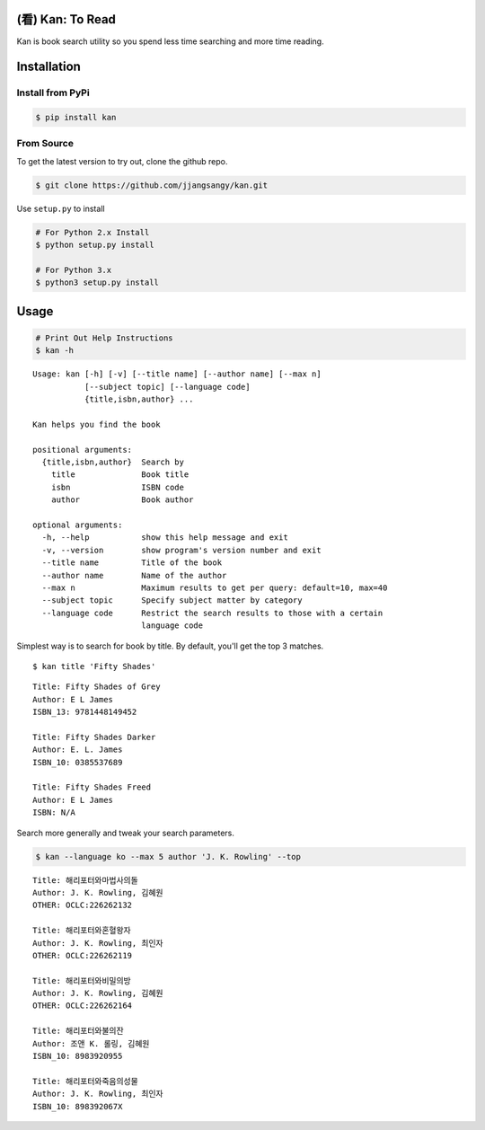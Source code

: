 (看) Kan: To Read
=================

|Build Status| |GitHub version| |PyPI version| |Documentation Status|

Kan is book search utility so you spend less time searching and more
time reading.

Installation
============

Install from PyPi
-----------------

.. code:: sh

    $ pip install kan

From Source
-----------

To get the latest version to try out, clone the github repo.

.. code:: sh

    $ git clone https://github.com/jjangsangy/kan.git

Use ``setup.py`` to install

.. code:: sh

    # For Python 2.x Install
    $ python setup.py install

    # For Python 3.x
    $ python3 setup.py install

Usage
=====

.. code:: sh

    # Print Out Help Instructions
    $ kan -h

::

    Usage: kan [-h] [-v] [--title name] [--author name] [--max n]
               [--subject topic] [--language code]
               {title,isbn,author} ...

    Kan helps you find the book

    positional arguments:
      {title,isbn,author}  Search by
        title              Book title
        isbn               ISBN code
        author             Book author

    optional arguments:
      -h, --help           show this help message and exit
      -v, --version        show program's version number and exit
      --title name         Title of the book
      --author name        Name of the author
      --max n              Maximum results to get per query: default=10, max=40
      --subject topic      Specify subject matter by category
      --language code      Restrict the search results to those with a certain
                           language code

Simplest way is to search for book by title. By default, you'll get the
top 3 matches.

::

    $ kan title 'Fifty Shades'

::

    Title: Fifty Shades of Grey
    Author: E L James
    ISBN_13: 9781448149452

    Title: Fifty Shades Darker
    Author: E. L. James
    ISBN_10: 0385537689

    Title: Fifty Shades Freed
    Author: E L James
    ISBN: N/A

Search more generally and tweak your search parameters.

.. code:: sh

    $ kan --language ko --max 5 author 'J. K. Rowling' --top

::

    Title: 해리포터와마법사의돌
    Author: J. K. Rowling, 김혜원
    OTHER: OCLC:226262132

    Title: 해리포터와혼혈왕자
    Author: J. K. Rowling, 최인자
    OTHER: OCLC:226262119

    Title: 해리포터와비밀의방
    Author: J. K. Rowling, 김혜원
    OTHER: OCLC:226262164

    Title: 해리포터와불의잔
    Author: 조앤 K. 롤링, 김혜원
    ISBN_10: 8983920955

    Title: 해리포터와죽음의성물
    Author: J. K. Rowling, 최인자
    ISBN_10: 898392067X

.. |Build Status| image:: https://travis-ci.org/jjangsangy/kan.svg?branch=master
   :target: https://travis-ci.org/jjangsangy/kan
.. |GitHub version| image:: https://badge.fury.io/gh/jjangsangy%2Fkan.svg
   :target: http://badge.fury.io/gh/jjangsangy%2Fkan
.. |PyPI version| image:: https://badge.fury.io/py/kan.svg
   :target: http://badge.fury.io/py/kan
.. |Documentation Status| image:: https://readthedocs.org/projects/kan/badge/?version=latest
   :target: https://readthedocs.org/projects/kan/?badge=latest
